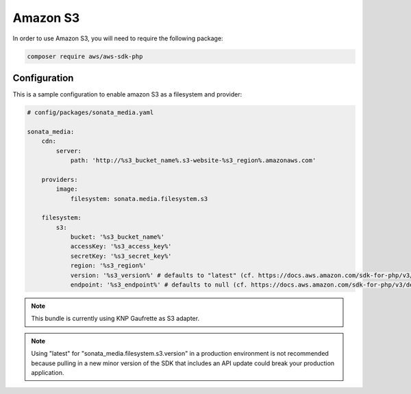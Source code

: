 Amazon S3
=========

In order to use Amazon S3, you will need to require the following package:

.. code-block:: bash

    composer require aws/aws-sdk-php

Configuration
-------------

This is a sample configuration to enable amazon S3 as a filesystem and provider:

.. code-block:: yaml

    # config/packages/sonata_media.yaml

    sonata_media:
        cdn:
            server:
                path: 'http://%s3_bucket_name%.s3-website-%s3_region%.amazonaws.com'

        providers:
            image:
                filesystem: sonata.media.filesystem.s3

        filesystem:
            s3:
                bucket: '%s3_bucket_name%'
                accessKey: '%s3_access_key%'
                secretKey: '%s3_secret_key%'
                region: '%s3_region%'
                version: '%s3_version%' # defaults to "latest" (cf. https://docs.aws.amazon.com/sdk-for-php/v3/developer-guide/guide_configuration.html#cfg-version)
                endpoint: '%s3_endpoint%' # defaults to null (cf. https://docs.aws.amazon.com/sdk-for-php/v3/developer-guide/guide_configuration.html#endpoint)

.. note::

    This bundle is currently using KNP Gaufrette as S3 adapter.

.. note::

    Using "latest" for "sonata_media.filesystem.s3.version" in a production environment is not recommended
    because pulling in a new minor version of the SDK that includes an API update could break your production application.
